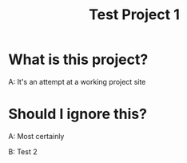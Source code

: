 #+title: Test Project 1

* What is this project?

A: It's an attempt at a working project site

* Should I ignore this?

A: Most certainly

B: Test 2
